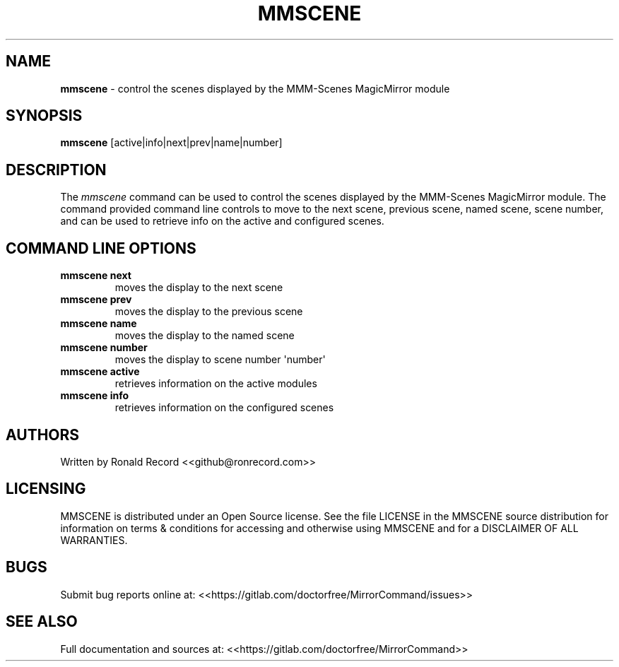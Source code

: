.\" Automatically generated by Pandoc 2.16.2
.\"
.TH "MMSCENE" "1" "December 07, 2021" "mmscene 2.6" "User Manual"
.hy
.SH NAME
.PP
\f[B]mmscene\f[R] - control the scenes displayed by the MMM-Scenes
MagicMirror module
.SH SYNOPSIS
.PP
\f[B]mmscene\f[R] [active|info|next|prev|name|number]
.SH DESCRIPTION
.PP
The \f[I]mmscene\f[R] command can be used to control the scenes
displayed by the MMM-Scenes MagicMirror module.
The command provided command line controls to move to the next scene,
previous scene, named scene, scene number, and can be used to retrieve
info on the active and configured scenes.
.SH COMMAND LINE OPTIONS
.TP
\f[B]mmscene next\f[R]
moves the display to the next scene
.TP
\f[B]mmscene prev\f[R]
moves the display to the previous scene
.TP
\f[B]mmscene name\f[R]
moves the display to the named scene
.TP
\f[B]mmscene number\f[R]
moves the display to scene number \[aq]number\[aq]
.TP
\f[B]mmscene active\f[R]
retrieves information on the active modules
.TP
\f[B]mmscene info\f[R]
retrieves information on the configured scenes
.SH AUTHORS
.PP
Written by Ronald Record <<github@ronrecord.com>>
.SH LICENSING
.PP
MMSCENE is distributed under an Open Source license.
See the file LICENSE in the MMSCENE source distribution for information
on terms & conditions for accessing and otherwise using MMSCENE and for
a DISCLAIMER OF ALL WARRANTIES.
.SH BUGS
.PP
Submit bug reports online at:
<<https://gitlab.com/doctorfree/MirrorCommand/issues>>
.SH SEE ALSO
.PP
Full documentation and sources at:
<<https://gitlab.com/doctorfree/MirrorCommand>>
